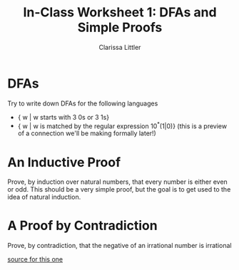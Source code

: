 #+TITLE: In-Class Worksheet 1: DFAs and Simple Proofs
#+AUTHOR: Clarissa Littler
#+OPTIONS: toc:nil

* DFAs
Try to write down DFAs for the following languages
   + { w | w starts with 3 0s or 3 1s}
   + { w | w is matched by the regular expression 10^*(1|0)} (this is a preview of a connection we'll be making formally later!)
* An Inductive Proof
Prove, by induction over natural numbers, that every number is either even or odd. This should be a very simple proof, but the goal is to get used to the idea of natural induction.
* A Proof by Contradiction
  Prove, by contradiction, that the negative of an irrational number is irrational

  [[http://www.personal.kent.edu/~rmuhamma/Philosophy/Logic/ProofTheory/proof_by_contradictionExamples.htm][source for this one]]
